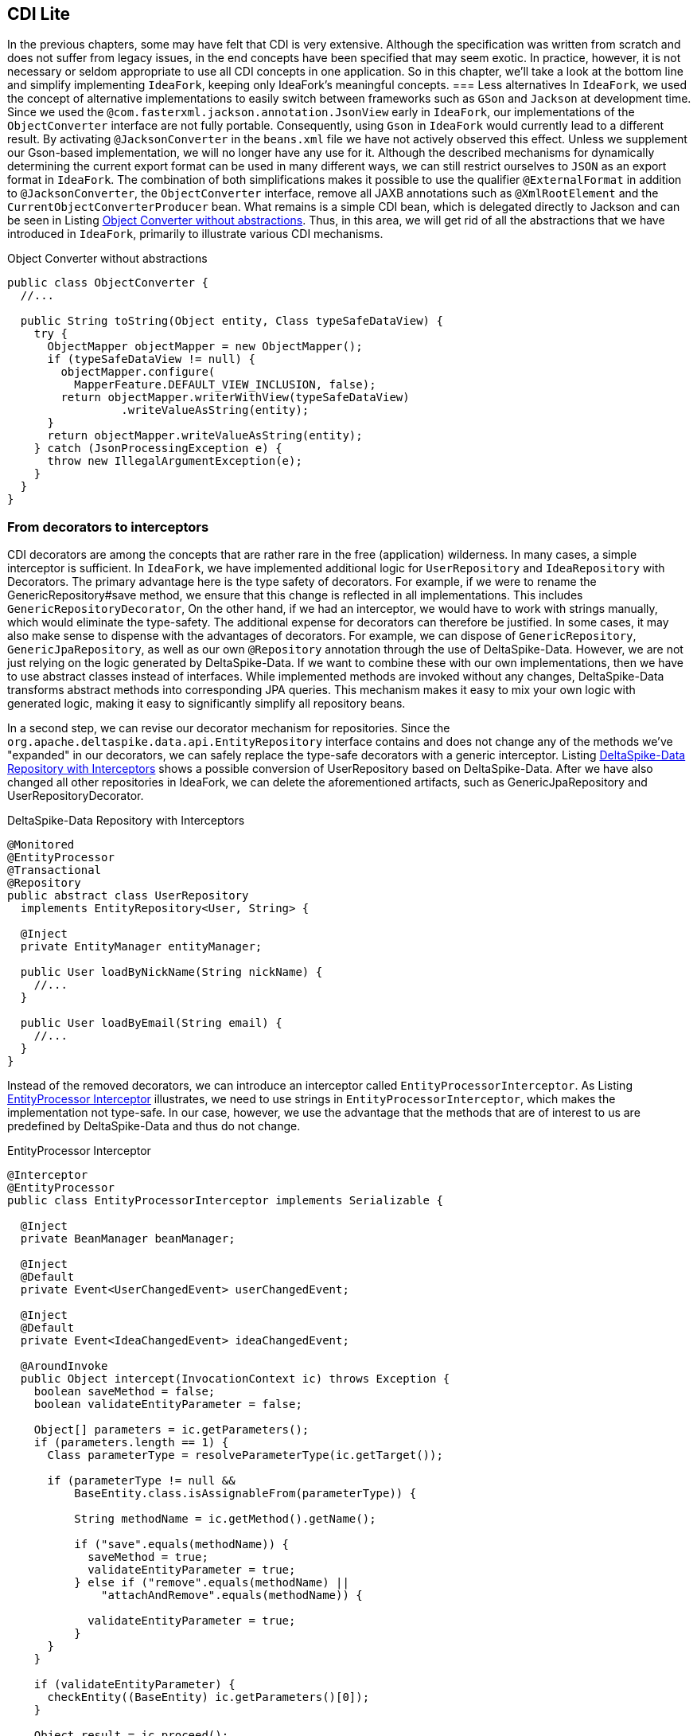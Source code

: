 == CDI Lite
In the previous chapters, some may have felt that CDI is very extensive. 
Although the specification was written from scratch and does not suffer from legacy issues, in the end concepts have been specified that may seem exotic. 
In practice, however, it is not necessary or seldom appropriate to use all CDI concepts in one application. 
So in this chapter, we'll take a look at the bottom line and simplify implementing `IdeaFork`, keeping only IdeaFork's meaningful concepts.
=== Less alternatives
In `IdeaFork`, we used the concept of alternative implementations to easily switch between frameworks such as `GSon` and `Jackson` at development time. 
Since we used the `@com.fasterxml.jackson.annotation.JsonView` early in `IdeaFork`, our implementations of the `ObjectConverter` interface are not fully portable. 
Consequently, using `Gson` in `IdeaFork` would currently lead to a different result. 
By activating `@JacksonConverter` in the `beans.xml` file we have not actively observed this effect. 
Unless we supplement our Gson-based implementation, we will no longer have any use for it. 
Although the described mechanisms for dynamically determining the current export format can be used in many different ways, we can still restrict ourselves to `JSON` as an export format in `IdeaFork`. 
The combination of both simplifications makes it possible to use the qualifier `@ExternalFormat` in addition to `@JacksonConverter`, the `ObjectConverter` interface, remove all JAXB annotations such as `@XmlRootElement` and the `CurrentObjectConverterProducer` bean.
What remains is a simple CDI bean, which is delegated directly to Jackson and can be seen in Listing <<.Object Converter without abstractions, Object Converter without abstractions>>. 
Thus, in this area, we will get rid of all the abstractions that we have introduced in `IdeaFork`, primarily to illustrate various CDI mechanisms.

.Object Converter without abstractions
[source,java]
----
public class ObjectConverter {
  //...

  public String toString(Object entity, Class typeSafeDataView) {
    try {
      ObjectMapper objectMapper = new ObjectMapper();
      if (typeSafeDataView != null) {
        objectMapper.configure(
          MapperFeature.DEFAULT_VIEW_INCLUSION, false);
        return objectMapper.writerWithView(typeSafeDataView)
                 .writeValueAsString(entity);
      }
      return objectMapper.writeValueAsString(entity);
    } catch (JsonProcessingException e) {
      throw new IllegalArgumentException(e);
    }
  }
}
----

=== From decorators to interceptors
CDI decorators are among the concepts that are rather rare in the free (application) wilderness. 
In many cases, a simple interceptor is sufficient. 
In `IdeaFork`, we have implemented additional logic for `UserRepository` and `IdeaRepository` with Decorators. 
The primary advantage here is the type safety of decorators. 
For example, if we were to rename the GenericRepository#save method, we ensure that this change is reflected in all implementations. 
This includes `GenericRepositoryDecorator`, On the other hand, if we had an interceptor, we would have to work with strings manually, which would eliminate the type-safety. 
The additional expense for decorators can therefore be justified. 
In some cases, it may also make sense to dispense with the advantages of decorators. 
For example, we can dispose of `GenericRepository`, `GenericJpaRepository`, as well as our own `@Repository` annotation through the use of DeltaSpike-Data. 
However, we are not just relying on the logic generated by DeltaSpike-Data. 
If we want to combine these with our own implementations, then we have to use abstract classes instead of interfaces. 
While implemented methods are invoked without any changes, DeltaSpike-Data transforms abstract methods into corresponding JPA queries. This mechanism makes it easy to mix your own logic with generated logic, making it easy to significantly simplify all repository beans.

In a second step, we can revise our decorator mechanism for repositories. 
Since the `org.apache.deltaspike.data.api.EntityRepository` interface contains and does not change any of the methods we've "expanded" in our decorators, we can safely replace the type-safe decorators with a generic interceptor. 
Listing <<.DeltaSpike-Data Repository with Interceptors, DeltaSpike-Data Repository with Interceptors>> shows a possible conversion of UserRepository based on DeltaSpike-Data. 
After we have also changed all other repositories in IdeaFork, we can delete the aforementioned artifacts, such as GenericJpaRepository and UserRepositoryDecorator.

.DeltaSpike-Data Repository with Interceptors
[source,java]
----
@Monitored
@EntityProcessor
@Transactional
@Repository
public abstract class UserRepository
  implements EntityRepository<User, String> {

  @Inject
  private EntityManager entityManager;

  public User loadByNickName(String nickName) {
    //...
  }

  public User loadByEmail(String email) {
    //...
  }
}
----
Instead of the removed decorators, we can introduce an interceptor called `EntityProcessorInterceptor`. 
As Listing <<.EntityProcessor Interceptor, EntityProcessor Interceptor>> illustrates, we need to use strings in `EntityProcessorInterceptor`, which makes the implementation not type-safe. 
In our case, however, we use the advantage that the methods that are of interest to us are predefined by DeltaSpike-Data and thus do not change.

.EntityProcessor Interceptor
[source,java]
----
@Interceptor
@EntityProcessor
public class EntityProcessorInterceptor implements Serializable {

  @Inject
  private BeanManager beanManager;

  @Inject
  @Default
  private Event<UserChangedEvent> userChangedEvent;

  @Inject
  @Default
  private Event<IdeaChangedEvent> ideaChangedEvent;

  @AroundInvoke
  public Object intercept(InvocationContext ic) throws Exception {
    boolean saveMethod = false;
    boolean validateEntityParameter = false;

    Object[] parameters = ic.getParameters();
    if (parameters.length == 1) {
      Class parameterType = resolveParameterType(ic.getTarget());

      if (parameterType != null &&
          BaseEntity.class.isAssignableFrom(parameterType)) {

          String methodName = ic.getMethod().getName();

          if ("save".equals(methodName)) {
            saveMethod = true;
            validateEntityParameter = true;
          } else if ("remove".equals(methodName) ||
              "attachAndRemove".equals(methodName)) {

            validateEntityParameter = true;
          }
      }
    }

    if (validateEntityParameter) {
      checkEntity((BaseEntity) ic.getParameters()[0]);
    }

    Object result = ic.proceed();

    if (saveMethod) {
      if (parameters[0] instanceof User) {
        broadcastUserChangedEvent((User) ic.getParameters()[0]);
      } else if (parameters[0] instanceof Idea) {
        broadcastIdeaChangedEvent((Idea) ic.getParameters()[0]);
      }
    }

    return result;
  }

  private void checkEntity(BaseEntity entity) {
    //...
  }

  private Class resolveParameterType(Object target) {
    //...
  }

  private void broadcastUserChangedEvent(User entity) {
    UserChangedEvent userChangedEvent = new UserChangedEvent(entity);
        this.userChangedEvent.fire(userChangedEvent);
  }

  public void broadcastIdeaChangedEvent(Idea entity) {
        IdeaChangedEvent ideaChangedEvent = new IdeaChangedEvent(entity);
        this.ideaChangedEvent.fire(ideaChangedEvent);
  }
}
----
By migrating to an Interceptor and DeltaSpike-Data, the Reflection-based part of GenericJpaRepository#detectConcreteEntityType has moved to EntityProcessorInterceptor#resolveParameterType. 
Thus, although we have simplified some parts considerably, but a small part with Reflection has remained. 
We could only avoid this with specialized interceptors, which would be a bit more involved.

=== Less is more
In fact, in `IdeaFork`, we can also do without interceptor strategies, because in one of the following steps we will dissolve the `IdeaFork`-core module and lose the adaptability of the preconfigured `MonitoredInterceptor` class. 
As a result, we can remove the `MonitoredInterceptorStrategy` interface and move its implementation to `MonitoredInterceptor`.

In other cases, as with the project stages of DeltaSpike, it is often sufficient to use existing mechanisms unchanged. 
So in `IdeaFork` we can use the default project stages of DeltaSpike without the CustomProjectStage extension. 
Especially in large projects it may be necessary to define additional stages. 
DeltaSpike is extensible in such cases, and thus well-equipped for the needs of real-world applications. 
In `IdeaFork`, however , the distinction between Project-Stage Development, UnitTest and Production is sufficient.
=== Comply with conventions
DeltaSpike is very flexible and customizable. 
An adaptation possibility we have got to know in the type-safe View-Config. 
In a few steps, we have been able to change the path convention of a subarea. 
However, keeping to the predefined conventions, the resulting view config is simpler and more transparent. 
Listing <<.Simplified View Config, Simplified View Config>> shows the simplified section for `IdeaFork`.

.Simplified View Config
[source,java]
----
@ViewConfigRoot(
  configDescriptorValidators = IdeaForkViewMetaDataValidator.class)
@View(navigation = REDIRECT)
public interface Pages extends ViewConfig {
  @ViewControllerRef(IndexViewCtrl.class)
  class Index implements Pages {}

  @Secured(UserAwareAccessDecisionVoter.class)
  interface SecuredPages extends Pages {}

  interface User extends Pages {
    @EntryPoint
    class Login extends DefaultErrorView {}

    @EntryPoint
    class Registration implements User {}

    class Profile implements SecuredPages {}
  }

  //...

  interface Promotion extends SecuredPages {
    interface Selection extends Promotion {
      @View(viewParams = INCLUDE)
      @NavigationParameter(key = "searchHint", value = "*")
      @ViewControllerRef(PromotionRequestListViewCtrl.class)
      class List implements Selection {}

      @View(name = "promote")
      class SelectPromotion implements Selection {}
    }

    @Folder(name = "wizard")
    @Wizard
    interface PromotionWizard extends Promotion {
      @EntryPoint
      @ViewControllerRef(PromotionWizardCtrl.class)
      class Step1 implements PromotionWizard {}

      class Step2 implements PromotionWizard {}

      @View(name = "summary")
      class FinalStep implements PromotionWizard {}
    }
  }
}
----
Of course, the JSF pages must also be moved to match the new view config, so that the application continues to function as desired. 
This conversion also reveals one of the strengths of View-Configs. 
While the existence of the configured pages is checked at the start of the application, the compiler already ensures during the build process of the application that all affected page navigations have been updated.
=== Save levels
In the final step, we also simplify the structure by resolving the independent `IdeaFork`-core module, removing superfluous layers. 
Originally, we demarcated the `IdeaFork`-core module from the rest of the Java EE application to make it clear that CDI can be used independently of Java EE. 
To keep the name separation of the two parts, we move the package `at.irian.cdiatwork.ideafork.core` into the existing `IdeaFork-ee6` module. 
This change is also reflected in the Maven build. 
In the configuration for `IdeaFork-ee6` will remove the references to `IdeaFork`-core and instead add all dependencies that were previously defined in `IdeaFork`-core. 
This simplification also allows us to greatly simplify some build configurations for the different EE servers.
TIP: Because of the strong restructuring all changes are summarized in a separate Git repository `IdeaFork` called IdeaForkLite. 
This repository has its own commit for each transition in this chapter. 
Consequently, all changes can be easily understood.

The reorganization also makes it possible to save the manager level because we no longer need this encapsulation in `IdeaFork` core. 
Instead, we move the implemented logic to the appropriate service classes, which ultimately access the new and simplistic repository beans directly.

With the simplifications shown, we are well prepared for the following chapters, because in the next chapter, for example, we are adding complexity by integrating other frameworks. 
In real applications, it is not uncommon for multiple frameworks to be combined. 
The less we keep the complexity of the basic structure, the more maintainable the entire application becomes. 
Both CDI and DeltaSpike not only enable innovative and flexible approaches, but also reduce complexity in areas where it is not required.